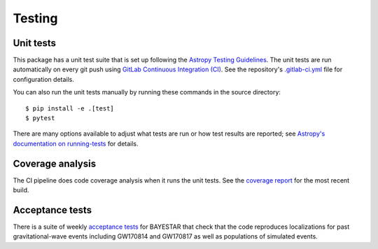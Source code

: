.. highlight:: sh

Testing
=======

Unit tests
----------

This package has a unit test suite that is set up following the `Astropy
Testing Guidelines`_. The unit tests are run automatically on every git push
using `GitLab Continuous Integration (CI)`_. See the repository's
`.gitlab-ci.yml`_ file for configuration details.

You can also run the unit tests manually by running these commands in the
source directory::

    $ pip install -e .[test]
    $ pytest

There are many options available to adjust what tests are run or how test
results are reported; see `Astropy's documentation on running-tests`_ for
details.

Coverage analysis
-----------------

The CI pipeline does code coverage analysis when it runs the unit tests. See
the `coverage report`_ for the most recent build.

Acceptance tests
----------------

There is a suite of weekly `acceptance tests`_ for BAYESTAR that check that
the code reproduces localizations for past gravitational-wave events including
GW170814 and GW170817 as well as populations of simulated events.

.. _`Astropy Testing Guidelines`: https://docs.astropy.org/en/latest/development/testguide.html
.. _`GitLab Continuous Integration (CI)`: https://docs.gitlab.com/ee/ci/
.. _`.gitlab-ci.yml`: https://git.ligo.org/lscsoft/ligo.skymap/blob/main/.gitlab-ci.yml
.. _`Astropy's documentation on running-tests`: https://docs.astropy.org/en/latest/development/testguide.html#running-tests
.. _`coverage report`: https://lscsoft.docs.ligo.org/ligo.skymap/coverage.html
.. _`acceptance tests`: https://git.ligo.org/lscsoft/ligo-skymap-acceptance-tests
